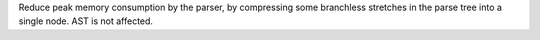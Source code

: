 Reduce peak memory consumption by the parser, by compressing some
branchless stretches in the parse tree into a single node. AST is
not affected.

